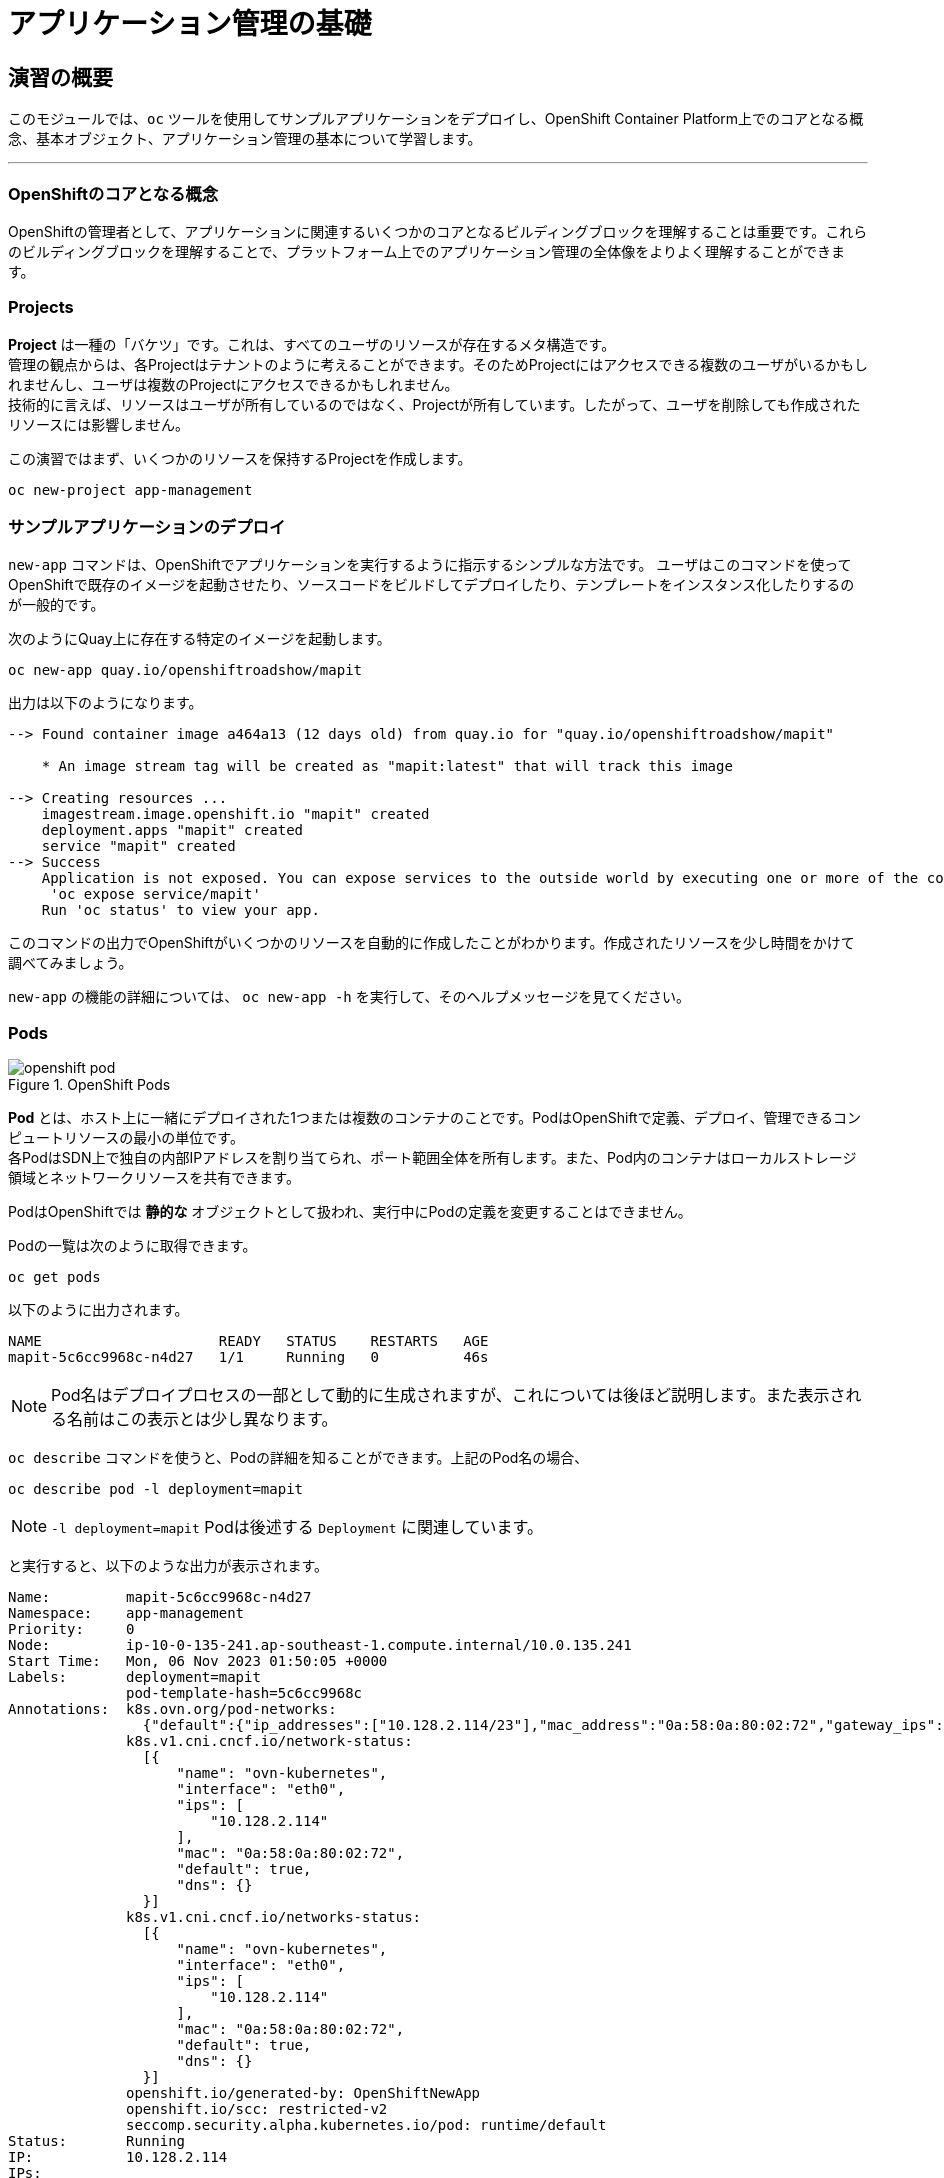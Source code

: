 = アプリケーション管理の基礎
:experimental:

== 演習の概要
このモジュールでは、`oc` ツールを使用してサンプルアプリケーションをデプロイし、OpenShift Container Platform上でのコアとなる概念、基本オブジェクト、アプリケーション管理の基本について学習します。

---

=== OpenShiftのコアとなる概念
OpenShiftの管理者として、アプリケーションに関連するいくつかのコアとなるビルディングブロックを理解することは重要です。これらのビルディングブロックを理解することで、プラットフォーム上でのアプリケーション管理の全体像をよりよく理解することができます。

=== Projects
*Project* は一種の「バケツ」です。これは、すべてのユーザのリソースが存在するメタ構造です。 +
管理の観点からは、各Projectはテナントのように考えることができます。そのためProjectにはアクセスできる複数のユーザがいるかもしれませんし、ユーザは複数のProjectにアクセスできるかもしれません。 +
技術的に言えば、リソースはユーザが所有しているのではなく、Projectが所有しています。したがって、ユーザを削除しても作成されたリソースには影響しません。

この演習ではまず、いくつかのリソースを保持するProjectを作成します。

[source,bash,role="execute"]
----
oc new-project app-management
----

=== サンプルアプリケーションのデプロイ
`new-app` コマンドは、OpenShiftでアプリケーションを実行するように指示するシンプルな方法です。
ユーザはこのコマンドを使ってOpenShiftで既存のイメージを起動させたり、ソースコードをビルドしてデプロイしたり、テンプレートをインスタンス化したりするのが一般的です。 +

次のようにQuay上に存在する特定のイメージを起動します。

[source,bash,role="execute"]
----
oc new-app quay.io/openshiftroadshow/mapit
----

出力は以下のようになります。

----
--> Found container image a464a13 (12 days old) from quay.io for "quay.io/openshiftroadshow/mapit"

    * An image stream tag will be created as "mapit:latest" that will track this image

--> Creating resources ...
    imagestream.image.openshift.io "mapit" created
    deployment.apps "mapit" created
    service "mapit" created
--> Success
    Application is not exposed. You can expose services to the outside world by executing one or more of the commands below:
     'oc expose service/mapit'
    Run 'oc status' to view your app.
----

このコマンドの出力でOpenShiftがいくつかのリソースを自動的に作成したことがわかります。作成されたリソースを少し時間をかけて調べてみましょう。

`new-app` の機能の詳細については、 `oc new-app -h` を実行して、そのヘルプメッセージを見てください。

=== Pods

.OpenShift Pods
image::images/openshift_pod.png[]

*Pod* とは、ホスト上に一緒にデプロイされた1つまたは複数のコンテナのことです。PodはOpenShiftで定義、デプロイ、管理できるコンピュートリソースの最小の単位です。 +
各PodはSDN上で独自の内部IPアドレスを割り当てられ、ポート範囲全体を所有します。また、Pod内のコンテナはローカルストレージ領域とネットワークリソースを共有できます。

PodはOpenShiftでは *静的な* オブジェクトとして扱われ、実行中にPodの定義を変更することはできません。

Podの一覧は次のように取得できます。

[source,bash,role="execute"]
----
oc get pods
----

以下のように出力されます。

----
NAME                     READY   STATUS    RESTARTS   AGE
mapit-5c6cc9968c-n4d27   1/1     Running   0          46s
----

NOTE: Pod名はデプロイプロセスの一部として動的に生成されますが、これについては後ほど説明します。また表示される名前はこの表示とは少し異なります。

`oc describe` コマンドを使うと、Podの詳細を知ることができます。上記のPod名の場合、

[source,bash,role="execute"]
----
oc describe pod -l deployment=mapit
----

NOTE: `-l deployment=mapit` Podは後述する `Deployment` に関連しています。

と実行すると、以下のような出力が表示されます。

----
Name:         mapit-5c6cc9968c-n4d27
Namespace:    app-management
Priority:     0
Node:         ip-10-0-135-241.ap-southeast-1.compute.internal/10.0.135.241
Start Time:   Mon, 06 Nov 2023 01:50:05 +0000
Labels:       deployment=mapit
              pod-template-hash=5c6cc9968c
Annotations:  k8s.ovn.org/pod-networks:
                {"default":{"ip_addresses":["10.128.2.114/23"],"mac_address":"0a:58:0a:80:02:72","gateway_ips":["10.128.2.1"],"ip_address":"10.128.2.114/2...
              k8s.v1.cni.cncf.io/network-status:
                [{
                    "name": "ovn-kubernetes",
                    "interface": "eth0",
                    "ips": [
                        "10.128.2.114"
                    ],
                    "mac": "0a:58:0a:80:02:72",
                    "default": true,
                    "dns": {}
                }]
              k8s.v1.cni.cncf.io/networks-status:
                [{
                    "name": "ovn-kubernetes",
                    "interface": "eth0",
                    "ips": [
                        "10.128.2.114"
                    ],
                    "mac": "0a:58:0a:80:02:72",
                    "default": true,
                    "dns": {}
                }]
              openshift.io/generated-by: OpenShiftNewApp
              openshift.io/scc: restricted-v2
              seccomp.security.alpha.kubernetes.io/pod: runtime/default
Status:       Running
IP:           10.128.2.114
IPs:
  IP:           10.128.2.114
Controlled By:  ReplicaSet/mapit-5c6cc9968c
Containers:
  mapit:
    Container ID:   cri-o://fa2701f135bb807757f528a6115d7341934869e65c798a61908279ec65146c2a
    Image:          quay.io/openshiftroadshow/mapit@sha256:1366b430c7d4bddf35c7b2d067bc24e8d67ba297dbaacd10e0d80939efd1de9d
    Image ID:       quay.io/openshiftroadshow/mapit@sha256:1366b430c7d4bddf35c7b2d067bc24e8d67ba297dbaacd10e0d80939efd1de9d
    Ports:          8080/TCP, 8778/TCP, 9779/TCP
    Host Ports:     0/TCP, 0/TCP, 0/TCP
    State:          Running
      Started:      Mon, 06 Nov 2023 01:50:29 +0000
    Ready:          True
    Restart Count:  0
    Environment:    <none>
    Mounts:
      /var/run/secrets/kubernetes.io/serviceaccount from kube-api-access-97d94 (ro)
Conditions:
  Type              Status
  Initialized       True
  Ready             True
  ContainersReady   True
  PodScheduled      True
Volumes:
  kube-api-access-97d94:
    Type:                    Projected (a volume that contains injected data from multiple sources)
    TokenExpirationSeconds:  3607
    ConfigMapName:           kube-root-ca.crt
    ConfigMapOptional:       <nil>
    DownwardAPI:             true
    ConfigMapName:           openshift-service-ca.crt
    ConfigMapOptional:       <nil>
QoS Class:                   BestEffort
Node-Selectors:              <none>
Tolerations:                 node.kubernetes.io/not-ready:NoExecute op=Exists for 300s
                             node.kubernetes.io/unreachable:NoExecute op=Exists for 300s
Events:
  Type    Reason          Age   From               Message
  ----    ------          ----  ----               -------
  Normal  Scheduled       55s   default-scheduler  Successfully assigned app-management/mapit-5c6cc9968c-n4d27 to ip-10-0-135-241.ap-southeast-1.compute.internal
  Normal  AddedInterface  54s   multus             Add eth0 [10.128.2.114/23] from ovn-kubernetes
  Normal  Pulling         54s   kubelet            Pulling image "quay.io/openshiftroadshow/mapit@sha256:1366b430c7d4bddf35c7b2d067bc24e8d67ba297dbaacd10e0d80939efd1de9d"
  Normal  Pulled          32s   kubelet            Successfully pulled image "quay.io/openshiftroadshow/mapit@sha256:1366b430c7d4bddf35c7b2d067bc24e8d67ba297dbaacd10e0d80939efd1de9d" in 22.381105774s (22.381128704s including waiting)
  Normal  Created         32s   kubelet            Created container mapit
  Normal  Started         31s   kubelet            Started container mapit
----

これは、実行しているPodの詳細な説明です。Podがどのノードで動いているか、Podの内部IPアドレス、各種ラベル、その他何が起こっているかについての情報を見ることができます。

### Services
.OpenShift Service
image::images/openshift_service.png[]

*Services* はOpenShift内部でPodのようなグループを見つけるのに便利な抽象化レイヤーを提供します。 +
*Service* はまた、それらのPodと、OpenShift環境内からPodにアクセスする必要のある他の何かとの間の内部プロキシ/ロードバランサーとしても機能します。 +
例えば、負荷を処理するためにより多くの `mapit` インスタンスが必要な場合、より多くのPodを立ち上げることができますが、OpenShiftは自動的にそれらのPodを *Service* へのエンドポイントとしてマップします。これによってアプリケーションへのリクエストはこれまでと変わらず処理され、*Service* がリクエストをより適切に処理するようになったことを除いて、リクエストは何も変わりません。

OpenShiftにイメージを実行するよう依頼することで、`new-app` コマンドが自動的に *Service* を作成しました。 +
ここで覚えていただきたいことは、*Service* はOpenShift内部のためのものであるということです。「外の世界」から利用することはできません。これについてはあとで学習します。

*Service* が一連のPodにマップされる方法は、*Labels* と *Selectors* を介して行われます。 +
*Services* には固定IPアドレスが割り当てられ、多くのポートやプロトコルをマッピングすることができます。

手作業で作成するためのYAML形式など、
https://docs.openshift.com/container-platform/4.12/architecture/understanding-development.html[Services]
については公式ドキュメントに多くの情報があります。

それではProject内の *Service* のリストを見てみましょう。

[source,bash,role="execute"]
----
oc get services
----

下記のように表示されます。

----
NAME    TYPE        CLUSTER-IP       EXTERNAL-IP   PORT(S)                      AGE
mapit   ClusterIP   172.30.178.126   <none>        8080/TCP,8778/TCP,9779/TCP   116s
----

NOTE: *Service* のIPアドレスは作成時に動的に割り当てられますが、これは変わることはありません。*Service* のIPアドレスは *Service* が削除されるまで予約されます。

*Pod* と同じように、*Service* も `describe` で説明を表示することができます。OpenShiftではほとんどのオブジェクトを `describe` で説明を表示することができます。

[source,bash,role="execute"]
----
oc describe service mapit
----

以下のように表示されます。

----
Name:              mapit
Namespace:         app-management
Labels:            app=mapit
                   app.kubernetes.io/component=mapit
                   app.kubernetes.io/instance=mapit
Annotations:       openshift.io/generated-by: OpenShiftNewApp
Selector:          deployment=mapit
Type:              ClusterIP
IP Family Policy:  SingleStack
IP Families:       IPv4
IP:                172.30.178.126
IPs:               172.30.178.126
Port:              8080-tcp  8080/TCP
TargetPort:        8080/TCP
Endpoints:         10.128.2.114:8080
Port:              8778-tcp  8778/TCP
TargetPort:        8778/TCP
Endpoints:         10.128.2.114:8778
Port:              9779-tcp  9779/TCP
TargetPort:        9779/TCP
Endpoints:         10.128.2.114:9779
Session Affinity:  None
Events:            <none>
----

すべてのオブジェクトに関する情報(それらの定義、オブジェクトの状態など)は、etcdデータストアに格納されます。 +
etcdはデータをKeyとValueのペアとして格納し、このデータはすべてシリアライズ可能なデータオブジェクト（JSON、YAML）として表すことができます。

*Service* のYAML出力を見てみましょう。

[source,bash,role="execute"]
----
oc get service mapit -o yaml
----

以下のように表示されます。

----
apiVersion: v1
kind: Service
metadata:
  annotations:
    openshift.io/generated-by: OpenShiftNewApp
  creationTimestamp: "2023-11-06T01:50:02Z"
  labels:
    app: mapit
    app.kubernetes.io/component: mapit
    app.kubernetes.io/instance: mapit
  name: mapit
  namespace: app-management
  resourceVersion: "105644"
  uid: be6403f6-d217-4fdc-8fc0-7594843af48c
spec:
  clusterIP: 172.30.178.126
  clusterIPs:
  - 172.30.178.126
  internalTrafficPolicy: Cluster
  ipFamilies:
  - IPv4
  ipFamilyPolicy: SingleStack
  ports:
  - name: 8080-tcp
    port: 8080
    protocol: TCP
    targetPort: 8080
  - name: 8778-tcp
    port: 8778
    protocol: TCP
    targetPort: 8778
  - name: 9779-tcp
    port: 9779
    protocol: TCP
    targetPort: 9779
  selector:
    deployment: mapit
  sessionAffinity: None
  type: ClusterIP
status:
  loadBalancer: {}
----

ここで `selector` スタンザに注目し、これを覚えておきましょう。

同様に *Pod* のYAMLも調べてみて、OpenShiftがコンポーネント同士を繋げている様子を理解するのも面白いことです。 +
`mapit` Podの名前を探して、以下を実行します。

[source,bash,role="execute"]
----
oc get pod -l deployment=mapit -o jsonpath='{.items[*].metadata.labels}' | jq -r
----

NOTE: The `-o jsonpath` は特定のフィールドを選択します。このケースではマニフェストの `labels` セクションを尋ねています。

以下のように表示されているはずです。

----
{
  "deployment": "mapit",
  "pod-template-hash": "5c6cc9968c"
}
----

* *Service* には `deployment: mapit` を参照する `selector` スタンザがあります。
* *Pod* には複数の *Label* があります。
** `deployment: mapit`
** `pod-template-hash: 764c5bf8b8`

*Labels* は単なるkey/valueのペアです。この *Project* 内で *Selector* に一致する *Label* を持つ *Pod* はすべて、 *Service* 関連付けられます。 +
もう一度 `oc describe` の出力を見てみると、*Service* のエンドポイントが1つあることが分かります。これはつまり、既存の `mapit` *Pod* であることがわかります。

`new-app` のデフォルトの動作は、リクエストされたアイテムのインスタンスを1つだけ作成することです。これを修正/調整する方法を見ていきますが、その前にいくつかの概念を学んでおきましょう。

### Deployment と Replica Sets

*Service* が *Pod* のルーティングとロードバランシングを提供するのに対し、 *ReplicaSets (RS)* は、必要な数の *Pod*(=レプリカ) を確実に存在させるために使用されます。 +
例えば、アプリケーションを常に3つの *Pod* にスケールさせておきたい場合は、*ReplicaSet* が必要になります。*ReplicaSet* がないと、何らかの理由で停止・終了した *Pod* は自動的に再作成されません。*ReplicaSet* はOpenShiftが「自己修復」する方法を提供します。

*Deployment* (deploy) はOpenShift内の何かをどのようにデプロイするかを定義します。以下は https://docs.openshift.com/container-platform/4.12/applications/deployments/what-deployments-are.html[deployments documentation^] の抜粋です。

----
The Deployment and DeploymentConfig API objects in OpenShift Container Platform provide two similar but different methods for fine-grained management over common user applications. They are composed of the following separate API objects:

    A Deployment or DeploymentConfig object, either of which describes the desired state of a particular component of the application as a pod template.

    Deployment objects involve one or more replica sets, which contain a point-in-time record of the state of a deployment as a pod template. Similarly, DeploymentConfig objects involve one or more replication controllers, which preceded replica sets.

    One or more pods, which represent an instance of a particular version of an application.

Use Deployment objects unless you need a specific feature or behavior provided by DeploymentConfig objects.

----

ほとんどの場合、*Pod* , *Service* , *ReplicaSet* , *Deployment* のリソースを一緒に使用することになります。そして、ほとんどの場合、OpenShiftがすべてのリソースを作成してくれます。

*Deployment* や *Service* を必要としない *Pod* や *RS* が求められるエッジケースもありますが、これらはこの演習では説明しない高度なトピックです。

NOTE: 以前のOpenShiftのバージョンでは *DeploymentConfig* と呼ばれるものが使用されていました。まだ有効なメカニズムですが、*Deployment* に移行しており、`oc new-app` コマンドによって何が作成されるのかは
https://docs.openshift.com/container-platform/4.12/applications/deployments/what-deployments-are.html[official documentation] を参照してください。

### Deploymentに関連するオブジェクトの探索

*ReplicaSet* と *Deployment* が何かが分かったので、それらがどのように動作し、どのように関連しているかを探ってみましょう。 +
OpenShiftに `mapit` イメージを立ち上げるように指示したときに作成された *Deployment* (deploy)を見てみましょう。

[source,bash,role="execute"]
----
oc get deploy
----

以下のように表示されます。

----
NAME    READY   UP-TO-DATE   AVAILABLE   AGE
mapit   1/1     1            1           3m58s
----

より詳しく知るために、*ReplicaSet (RS)* について調べることができます。

OpenShiftに `mapit` イメージを立ち上げるように指示したときに作成された *ReplicaSet (RS)* を見てみましょう。

[source,bash,role="execute"]
----
oc get rs
----

以下のように表示されます。

----
NAME               DESIRED   CURRENT   READY   AGE
mapit-5557448548   0         0         0       4m9s
mapit-5c6cc9968c   1         1         1       4m6s
----

これより、1つの *Pod* がデプロイされることが希望され (Desired)、実際にデプロイされた *Pod* が1つあることがわかります (Current)。希望する *Pod* の数を変更することで、OpenShiftに *Pod* の数を増やしたいか減らしたいかを伝えることができます。

### アプリケーションのスケーリング

`mapit` アプリケーションを2つのインスタンスまでスケールしてみましょう。これは scale コマンドで行うことができます。

[source,bash,role="execute"]
----
oc scale --replicas=2 deploy/mapit
----

以下のコマンドでレプリカの数が変更されたことを確認できます。

[source,bash,role="execute"]
----
oc get rs
----

以下のように表示されます。

----
NAME               DESIRED   CURRENT   READY   AGE
mapit-5557448548   0         0         0       5m7s
mapit-5c6cc9968c   2         2         2       5m4s
----

`oc get pods` コマンドでPodの数を確認してみましょう。

[source,bash,role="execute"]
----
oc get pods
----

以下のように表示されます。

----
NAME                     READY   STATUS    RESTARTS   AGE
mapit-5c6cc9968c-ljmt6   1/1     Running   0          60s
mapit-5c6cc9968c-n4d27   1/1     Running   0          5m36s
----

そして最後に、*Service* が2つのエンドポイントを正しく反映しているかを検証してみましょう。

[source,bash,role="execute"]
----
oc describe svc mapit
----

以下のように表示されます。

----
Name:              mapit
Namespace:         app-management
Labels:            app=mapit
                   app.kubernetes.io/component=mapit
                   app.kubernetes.io/instance=mapit
Annotations:       openshift.io/generated-by: OpenShiftNewApp
Selector:          deployment=mapit
Type:              ClusterIP
IP Family Policy:  SingleStack
IP Families:       IPv4
IP:                172.30.178.126
IPs:               172.30.178.126
Port:              8080-tcp  8080/TCP
TargetPort:        8080/TCP
Endpoints:         10.128.2.114:8080,10.131.0.88:8080
Port:              8778-tcp  8778/TCP
TargetPort:        8778/TCP
Endpoints:         10.128.2.114:8778,10.131.0.88:8778
Port:              9779-tcp  9779/TCP
TargetPort:        9779/TCP
Endpoints:         10.128.2.114:9779,10.131.0.88:9779
Session Affinity:  None
Events:            <none>
----

*Service* のエンドポイントを見る別の方法としては、次のようなものがあります。

[source,bash,role="execute"]
----
oc get endpoints mapit
----

すると、以下のように表示されます。

----
NAME    ENDPOINTS                                                          AGE
mapit   10.128.2.114:8080,10.131.0.88:8080,10.128.2.114:9779 + 3 more...   6m11s
----

各 *Pod* はOpenShift環境内で一意のIPアドレスを受信するため、IPアドレスは異なる可能性があります。エンドポイントのリストは、Serviceの背後にあるPodの数を確認する簡単な方法です。

全体的に見ると、アプリケーション(*Service* 内の *Pod*)をスケーリングすることはこのように簡単なことがわかります。 +
OpenShiftは既存のイメージの新しいインスタンスを起動しているだけなので、特にそのイメージがすでにノードにキャッシュされている場合は、アプリケーションのスケーリングは非常に早く行われることがあります。

最後に注意すべきことは、この *Service* には実際にいくつかのポートが定義されているということです。 +
先ほど、1つの *Pod* が1つのIPアドレスを取得し、そのIPアドレス上のポート空間全体を制御すると述べました。*Pod* 内で実行されている何かが複数のポートをリッスンすることがありますが(単一のコンテナが複数のポートを使用しているケース、個別のコンテナが個別のポートを使用しているケース、それらが混在しているケース、など)、*Service* は実際にはポートを異なる場所にプロキシ/マッピングすることができます。

例えば、*Service* は(レガシーな理由で)80番ポートをリッスンすることができますが、*Pod* は8080や8888などの他のポートをリッスンしている可能性があります。

この `mapit` の場合、私たちが実行したイメージは `Dockerfile` にいくつかの `EXPOSE` 文を持っていたので、OpenShiftは自動的に *Service* 上にポートを作成し、それらを *Pod* にマッピングしました。

### アプリケーションの 「セルフヒーリング」

OpenShiftの *RS* は、希望する数の *Pod* が実際に動いているかどうかを常に監視しています。そのため、何か正しくないことがあればOpenShiftが「修正」することも期待できます。

現在2つの *Pod* が稼働しているので、1つを「誤って」killしてしまった場合にどうなるか見てみましょう。`oc get pods` コマンドをもう一度実行して、*Pod* 名を選択し、次のようにしてみます。

[source,bash,role="execute"]
----
oc get pods
----

すると、以下のように表示されます。

----
NAME                     READY   STATUS    RESTARTS   AGE
mapit-5c6cc9968c-ljmt6   1/1     Running   0          2m2s
mapit-5c6cc9968c-n4d27   1/1     Running   0          6m38s
----

*Deployment* `mapit` に属するPodを削除します。

[source,bash,role="execute"]
----
oc delete pods -l deployment=mapit --wait=false
----

再度 `oc get pods` コマンドを実行します。

[source,bash,role="execute"]
----
oc get pods
----

何か気づきましたか? そうです、もう新しいコンテナが作成されています。

また、*Pod* の名前が変わっています。これは、OpenShiftが現在の状態が(削除したので *Pod* が0)、希望の状態(*Pod* が2)と一致していないことを即座に検出し、*Pod* をスケジューリングして修正したためです。

### Routes
.OpenShift Route
image::images/openshift_route.png[]

*Service* はOpenShift内で内部の抽象化と負荷分散を提供しますが、OpenShift**外**のクライアント(ユーザ、システム、デバイスなど)がアプリケーションにアクセスする必要がある場合もあります。 +
外部クライアントがOpenShift内で実行されているアプリケーションにアクセスする方法は、OpenShiftのルーティングレイヤーを介して行われます。そしてその背後にあるオブジェクトが *Route* です。

デフォルトのOpenShift Router(HAProxy)は、着信リクエストのHTTPヘッダを使用して、どこにプロキシするかを決定します。 +
*Service*(ひいては *Pod*)に外部からアクセスできるようにしたい場合は、*Route* を作成する必要があります。オプションで *Route* に対してTLSなどのセキュリティを定義することができます。

Routerの設定を覚えていますか？おそらく覚えていないと思います。それは、OpenShiftのインストール中にRouter用のOperatorがデプロイされ、OperatorがRouterを作成したからです。 +
Routerは `openshift-ingress` *Project* にあり、以下のコマンドでその情報を見ることができます。

[source,bash,role="execute"]
----
oc describe deployment router-default -n openshift-ingress
----
RouterのOperatorについては、後続の演習で詳しく説明します。

### Route の作成
*Route* の作成は非常に簡単なプロセスです。コマンドラインから *Service* を `exporse` するだけです。 +
先ほどの *Service* の名前は `mapit` となっています。*Service* 名があれば、*Route* の作成はコマンド1つで簡単にできます。

[source,bash,role="execute"]
----
oc expose service mapit
----

このように表示されます。

----
route.route.openshift.io/mapit exposed
----

次のコマンドで *Route* が作成されたことを確認します。

[source,bash,role="execute"]
----
oc get route
----

以下のように表示されます。

----
NAME    HOST/PORT                                             PATH   SERVICES   PORT       TERMINATION   WILDCARD
mapit   mapit-app-management.{{ ROUTE_SUBDOMAIN }}                   mapit      8080-tcp                 None
----

`HOST/PORT` 列を見ると、見慣れたFQDNが表示されています。OpenShiftはデフォルトで、定型的なホスト名で *Service* を `expose` します。

`{SERVICENAME}-{PROJECTNAME}.{ROUTINGSUBDOMAIN}`

後段のRouter Operatorラボでは、この設定とその他の設定オプションを探ります。

Routerの構成では、Routerがリッスンするドメインを指定しますが、まず最初にRouterにこれらのドメインに対するリクエストを取得する必要があります +
Routerが存在するホストに `+*.apps...+` を指すワイルドカードDNSエントリがあります。OpenShiftは *Service* 名、*Project* 名、そしてルーティングサブドメインを連結してこのFQDN/URLを作成します。

このURLにはブラウザや `curl` などのツールを使ってアクセスできます。インターネット上のどこからでもアクセスできるようにしてください。

*Route* は *Service* に関連付けられており、Routerは自動的に *Pod* に直接接続をプロキシします。Router自体は *Pod* として動作し「本当の」インターネットとSDNの橋渡しをします。

これまでに行ったことを見返してみると、3つのコマンドでアプリケーションをデプロイし、スケールし、外部の世界からアクセスできるようにしました。

----
oc new-app quay.io/thoraxe/mapit
oc scale --replicas=2 deploy/mapit
oc expose service mapit
----

### スケールダウン
続ける前に、アプリケーションを1つのインスタンスにスケールダウンしてください。

[source,bash,role="execute"]
----
oc scale --replicas=1 deploy/mapit
----

### アプリケーションのProbe
OpenShiftでは、アプリケーションインスタンスの活性度(liveness)や準備状態(readiness)をチェックするための初歩的な機能が提供されています。基本的なチェックでは不十分な場合は *Pod* およびコンテナ内でコマンドを実行してアプリケーションの死活をチェックすることも可能です。そのコマンドは、コンテナイメージ内に既にインストールされている任意の言語を使用した複雑なスクリプトであるかもしれません。 +

定義できるアプリケーションProbeには2種類あります。

*Liveness Probe*

Liveness Probeは、設定されているコンテナが実行されているかどうかをチェックします。Liveness Probeが失敗した場合、コンテナはkillされ再起動ポリシーが適用されます

*Readiness Probe*

Readiness Probeは、コンテナがリクエストをサービスする準備ができているかどうかを判断します。Readiness Probeが失敗した場合、エンドポイントのコントローラは、コンテナのIPアドレスをマッチするはずのすべての *Service* のエンドポイントから削除します。Readiness Probeは、コンテナが実行中であっても、トラフィックを受信すべきではないことをエンドポイントのコントローラに知らせるために使用することができます。

アプリケーションのProbeに関する詳細は、ドキュメントの
https://docs.openshift.com/container-platform/4.12/applications/application-health.html[Application
Health] セクションを参照してください。

### アプリケーションへのProbeの追加
`oc set` コマンドは、いくつかの異なる機能を実行するために使用することができますが、そのうちの1つにProbeの作成/編集があります。 +
`mapit` アプリケーションはエンドポイントを公開していますので、それが生きていて応答する準備ができているかどうかを確認することができます。
次のように `curl` を使ってテストすることが可能です。

[source,bash,role="execute"]
----
curl mapit-app-management.{{ ROUTE_SUBDOMAIN }}/health
----

いくつかのJSONが得られます。

[source,json]
----
{"status":"UP","diskSpace":{"status":"UP","total":10724835328,"free":10257825792,"threshold":10485760}}
----

以下のコマンドを使用して、OpenShiftにこのエンドポイントが生きているかどうかを調べるように依頼することができます。

[source,bash,role="execute"]
----
oc set probe deploy/mapit --liveness --get-url=http://:8080/health --initial-delay-seconds=30
----

`oc describe` の出力からこのProbeが定義されていることがわかります。

[source,bash,role="execute"]
----
oc describe deploy mapit
----

以下のようなセクションが表示されます。

----
...
  Containers:
   mapit:
    Image:        quay.io/openshiftroadshow/mapit@sha256:8c7e0349b6a016e3436416f3c54debda4594ba09fd34b8a0dee0c4497102590d
    Ports:        9779/TCP, 8080/TCP, 8778/TCP
    Host Ports:   0/TCP, 0/TCP, 0/TCP
    Liveness:     http-get http://:8080/health delay=30s timeout=1s period=10s
#success=1 #failure=3
    Environment:  <none>
    Mounts:       <none>
  Volumes:        <none>
...
----

Readyiness Probeも同様にできます。

[source,bash,role="execute"]
----
oc set probe deploy/mapit --readiness --get-url=http://:8080/health --initial-delay-seconds=30
----

### Deployment と ReplicaSets のテスト

*Deployment* への各変更は、構成変更としてカウントされ、新しいデプロイメントのトリガーとなります。

次を実行して下さい。

[source,bash,role="execute"]
----
oc get deployments
----

以下のように表示されるはずです。

----
NAME    READY   UP-TO-DATE   AVAILABLE   AGE
mapit   1/1     1            1           131m
----

以下を実行して下さい。

[source,bash,role="execute"]
----
oc get replicasets
----

次のように表示されるはずです。

----
NAME               DESIRED   CURRENT   READY   AGE
mapit-5557448548   0         0         0       12m
mapit-5c6cc9968c   0         0         0       12m
mapit-78947bff67   1         1         1       47s
mapit-868b5658b    0         0         0       2m21s
----

新しいdeploymentがトリガーされるたびに、新しい *ReplicaSet* が作成されます。 +
*ReplicaSet* は *Pod* が存在することを保証する責任を持ちます。古い *RS* のスケールは0で、最新の *RS* のスケールは1であることに注意してください。

これらの *RS* を、それぞれ `oc describe` すると、以前のバージョンにはProbeがなく、最新の実行中の *RS* にはそれぞれ新しいProbeがあることがわかります。
